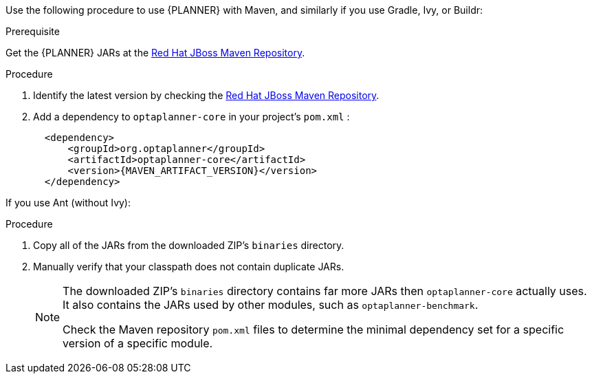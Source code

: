 [id='optimizer-maven-configuration-proc']

Use the following procedure to use {PLANNER} with Maven, and similarly if you use Gradle, Ivy, or Buildr:

.Prerequisite

Get the {PLANNER} JARs at the https://maven.repository.redhat.com/ga/optaplanner[Red Hat JBoss Maven Repository].

.Procedure
. Identify the latest version by checking the https://maven.repository.redhat.com/ga/optaplanner[Red Hat JBoss Maven Repository].
. Add a dependency to `optaplanner-core` in your project's `pom.xml` :
+

[source,xml]
----

  <dependency>
      <groupId>org.optaplanner</groupId>
      <artifactId>optaplanner-core</artifactId>
      <version>{MAVEN_ARTIFACT_VERSION}</version>
  </dependency>
----

If you use Ant (without Ivy):

.Procedure
. Copy all of the JARs from the downloaded ZIP's `binaries` directory.
. Manually verify that your classpath does not contain duplicate JARs.
+
[NOTE]
====
The downloaded ZIP's `binaries` directory contains far more JARs then `optaplanner-core` actually uses.
It also contains the JARs used by other modules, such as `optaplanner-benchmark`.

Check the Maven repository `pom.xml` files to determine the minimal dependency set for a specific version of a specific module.
====

